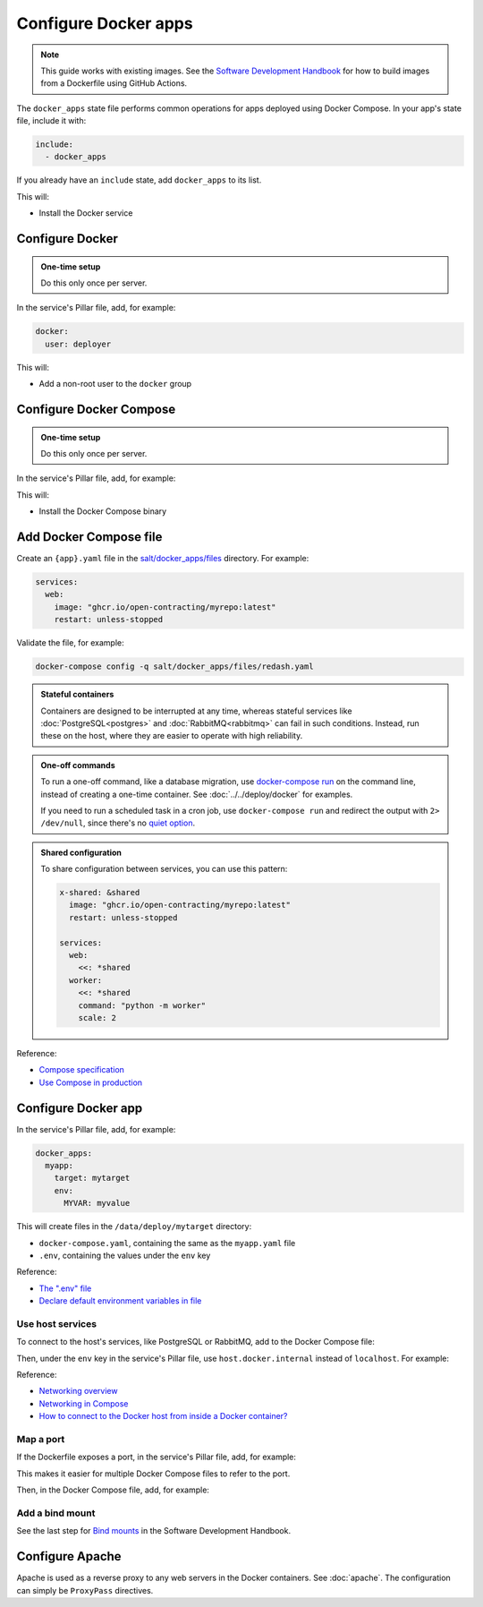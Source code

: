 Configure Docker apps
=====================

.. note::

   This guide works with existing images. See the `Software Development Handbook <https://ocp-software-handbook.readthedocs.io/en/latest/docker/>`__ for how to build images from a Dockerfile using GitHub Actions.

.. seealso::

   :doc:`../../deploy/docker` and :doc:`../../maintain/docker`

The ``docker_apps`` state file performs common operations for apps deployed using Docker Compose. In your app's state file, include it with:

.. code-block:: yaml

   include:
     - docker_apps

If you already have an ``include`` state, add ``docker_apps`` to its list.

This will:

-  Install the Docker service

Configure Docker
----------------

.. admonition:: One-time setup

   Do this only once per server.

In the service's Pillar file, add, for example:

.. code-block:: yaml

   docker:
     user: deployer

This will:

-  Add a non-root user to the ``docker`` group

Configure Docker Compose
------------------------

.. admonition:: One-time setup

   Do this only once per server.

In the service's Pillar file, add, for example:

.. code-block:: yaml
   :emphasize-lines: 3-4

   docker:
     user: deployer
     docker_compose:
       version: 1.29.2

This will:

-  Install the Docker Compose binary

Add Docker Compose file
-----------------------

Create an ``{app}.yaml`` file in the `salt/docker_apps/files <https://github.com/open-contracting/deploy/tree/main/salt/docker_apps/files>`__ directory. For example:

.. code-block:: yaml

   services:
     web:
       image: "ghcr.io/open-contracting/myrepo:latest"
       restart: unless-stopped

Validate the file, for example:

.. code-block:: bash

   docker-compose config -q salt/docker_apps/files/redash.yaml

.. seealso::

   :ref:`django-configure`

.. admonition:: Stateful containers

   Containers are designed to be interrupted at any time, whereas stateful services like :doc:`PostgreSQL<postgres>` and :doc:`RabbitMQ<rabbitmq>` can fail in such conditions. Instead, run these on the host, where they are easier to operate with high reliability.

.. admonition:: One-off commands

   To run a one-off command, like a database migration, use `docker-compose run <https://docs.docker.com/compose/reference/run/>`__ on the command line, instead of creating a one-time container. See :doc:`../../deploy/docker` for examples.

   If you need to run a scheduled task in a cron job, use ``docker-compose run`` and redirect the output with ``2> /dev/null``, since there's no `quiet option <https://github.com/docker/compose/issues/6026>`__.

.. admonition:: Shared configuration

   To share configuration between services, you can use this pattern:

   .. code-block:: yaml

      x-shared: &shared
        image: "ghcr.io/open-contracting/myrepo:latest"
        restart: unless-stopped

      services:
        web:
          <<: *shared
        worker:
          <<: *shared
          command: "python -m worker"
          scale: 2

Reference:

-  `Compose specification <https://docs.docker.com/compose/compose-file/>`__
-  `Use Compose in production <https://docs.docker.com/compose/production/>`__

Configure Docker app
--------------------

In the service's Pillar file, add, for example:

.. code-block:: yaml

   docker_apps:
     myapp:
       target: mytarget
       env:
         MYVAR: myvalue

This will create files in the ``/data/deploy/mytarget`` directory:

-  ``docker-compose.yaml``, containing the same as the ``myapp.yaml`` file
-  ``.env``, containing the values under the ``env`` key

Reference:

-  `The ".env" file <https://docs.docker.com/compose/environment-variables/#the-env-file>`__
-  `Declare default environment variables in file <https://docs.docker.com/compose/env-file/>`__

Use host services
~~~~~~~~~~~~~~~~~

To connect to the host's services, like PostgreSQL or RabbitMQ, add to the Docker Compose file:

.. code-block:: yaml
   :emphasize-lines: 5-6

   services:
     web:
       image: "ghcr.io/open-contracting/myrepo:latest"
       restart: unless-stopped
       extra_hosts:
         - "host.docker.internal:host-gateway"

Then, under the ``env`` key in the service's Pillar file, use ``host.docker.internal`` instead of ``localhost``. For example:

.. code-block:: yaml
   :emphasize-lines: 5

   docker_apps:
     myapp:
       target: mytarget
       env:
         DATABASE_URL: "postgresql://user:pass@host.docker.internal:5432/name"

Reference:

-  `Networking overview <https://docs.docker.com/network/>`__
-  `Networking in Compose <https://docs.docker.com/compose/networking/>`__
-  `How to connect to the Docker host from inside a Docker container? <https://medium.com/@TimvanBaarsen/how-to-connect-to-the-docker-host-from-inside-a-docker-container-112b4c71bc66>`__

Map a port
~~~~~~~~~~

If the Dockerfile exposes a port, in the service's Pillar file, add, for example:

.. code-block:: yaml
   :emphasize-lines: 4

   docker_apps:
     myapp:
       target: mytarget
       port: 8001
       env:
         MYVAR: myvalue

This makes it easier for multiple Docker Compose files to refer to the port.

Then, in the Docker Compose file, add, for example:

.. code-block:: yaml
   :emphasize-lines: 5-6

   services:
     web:
       image: "ghcr.io/open-contracting/myrepo:latest"
       restart: unless-stopped
       ports:
         - {{ pillar.docker_apps.myapp.port }}:8000

Add a bind mount
~~~~~~~~~~~~~~~~

See the last step for `Bind mounts <https://ocp-software-handbook.readthedocs.io/en/latest/docker/dockerfile.html#bind-mounts>`__ in the Software Development Handbook.

Configure Apache
----------------

Apache is used as a reverse proxy to any web servers in the Docker containers. See :doc:`apache`. The configuration can simply be ``ProxyPass`` directives.
